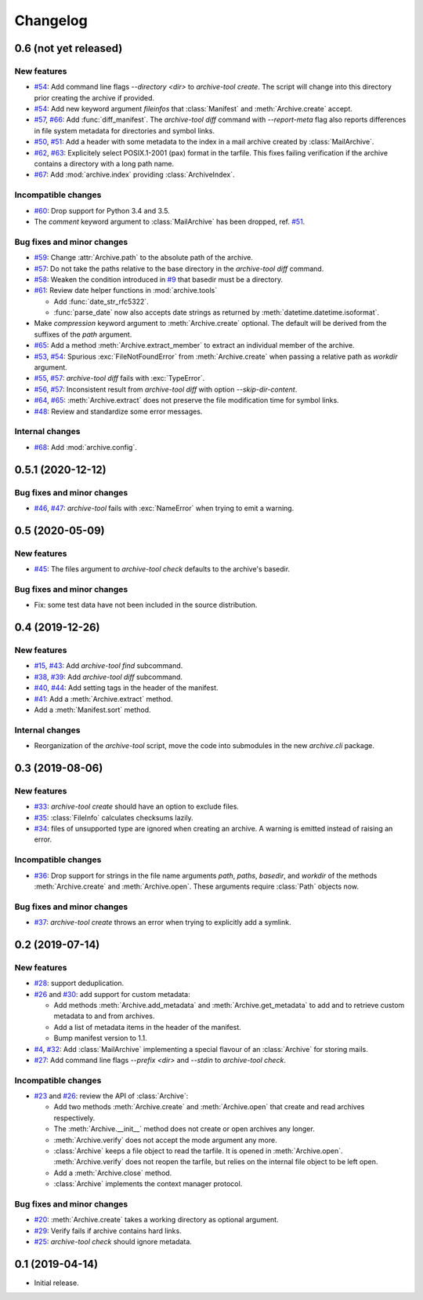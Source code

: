 Changelog
=========


0.6 (not yet released)
~~~~~~~~~~~~~~~~~~~~~~

New features
------------

+ `#54`_: Add command line flags `--directory <dir>` to
  `archive-tool create`.  The script will change into this directory
  prior creating the archive if provided.

+ `#54`_: Add new keyword argument `fileinfos` that :class:`Manifest`
  and :meth:`Archive.create` accept.

+ `#57`_, `#66`_: Add :func:`diff_manifest`.  The `archive-tool diff`
  command with `--report-meta` flag also reports differences in file
  system metadata for directories and symbol links.

+ `#50`_, `#51`_: Add a header with some metadata to the index in a
  mail archive created by :class:`MailArchive`.

+ `#62`_, `#63`_: Explicitely select POSIX.1-2001 (pax) format in the
  tarfile.  This fixes failing verification if the archive contains a
  directory with a long path name.

+ `#67`_: Add  :mod:`archive.index` providing :class:`ArchiveIndex`.

Incompatible changes
--------------------

+ `#60`_: Drop support for Python 3.4 and 3.5.

+ The `comment` keyword argument to :class:`MailArchive` has been
  dropped, ref. `#51`_.

Bug fixes and minor changes
---------------------------

+ `#59`_: Change :attr:`Archive.path` to the absolute path of the
  archive.

+ `#57`_: Do not take the paths relative to the base directory in the
  `archive-tool diff` command.

+ `#58`_: Weaken the condition introduced in `#9`_ that basedir must
  be a directory.

+ `#61`_: Review date helper functions in :mod:`archive.tools`

  - Add :func:`date_str_rfc5322`.

  - :func:`parse_date` now also accepts date strings as returned by
    :meth:`datetime.datetime.isoformat`.

+ Make `compression` keyword argument to :meth:`Archive.create`
  optional.  The default will be derived from the suffixes of the
  `path` argument.

+ `#65`_: Add a method :meth:`Archive.extract_member` to extract an
  individual member of the archive.

+ `#53`_, `#54`_: Spurious :exc:`FileNotFoundError` from
  :meth:`Archive.create` when passing a relative path as `workdir`
  argument.

+ `#55`_, `#57`_: `archive-tool diff` fails with :exc:`TypeError`.

+ `#56`_, `#57`_: Inconsistent result from `archive-tool diff` with
  option `--skip-dir-content`.

+ `#64`_, `#65`_: :meth:`Archive.extract` does not preserve the file
  modification time for symbol links.

+ `#48`_: Review and standardize some error messages.

Internal changes
----------------

+ `#68`_: Add :mod:`archive.config`.

.. _#48: https://github.com/RKrahl/archive-tools/pull/48
.. _#50: https://github.com/RKrahl/archive-tools/issues/50
.. _#51: https://github.com/RKrahl/archive-tools/pull/51
.. _#53: https://github.com/RKrahl/archive-tools/issues/53
.. _#54: https://github.com/RKrahl/archive-tools/pull/54
.. _#55: https://github.com/RKrahl/archive-tools/issues/55
.. _#56: https://github.com/RKrahl/archive-tools/issues/56
.. _#57: https://github.com/RKrahl/archive-tools/pull/57
.. _#58: https://github.com/RKrahl/archive-tools/pull/58
.. _#59: https://github.com/RKrahl/archive-tools/pull/59
.. _#60: https://github.com/RKrahl/archive-tools/pull/60
.. _#61: https://github.com/RKrahl/archive-tools/pull/61
.. _#62: https://github.com/RKrahl/archive-tools/issues/62
.. _#63: https://github.com/RKrahl/archive-tools/pull/63
.. _#64: https://github.com/RKrahl/archive-tools/issues/64
.. _#65: https://github.com/RKrahl/archive-tools/pull/65
.. _#66: https://github.com/RKrahl/archive-tools/pull/66
.. _#67: https://github.com/RKrahl/archive-tools/pull/67
.. _#68: https://github.com/RKrahl/archive-tools/pull/68


0.5.1 (2020-12-12)
~~~~~~~~~~~~~~~~~~

Bug fixes and minor changes
---------------------------

+ `#46`_, `#47`_: `archive-tool` fails with :exc:`NameError` when
  trying to emit a warning.

.. _#46: https://github.com/RKrahl/archive-tools/issues/46
.. _#47: https://github.com/RKrahl/archive-tools/pull/47


0.5 (2020-05-09)
~~~~~~~~~~~~~~~~

New features
------------

+ `#45`_: The files argument to `archive-tool check` defaults to the
  archive's basedir.

Bug fixes and minor changes
---------------------------

+ Fix: some test data have not been included in the source
  distribution.

.. _#45: https://github.com/RKrahl/archive-tools/issues/45


0.4 (2019-12-26)
~~~~~~~~~~~~~~~~

New features
------------

+ `#15`_, `#43`_: Add `archive-tool find` subcommand.

+ `#38`_, `#39`_: Add `archive-tool diff` subcommand.

+ `#40`_, `#44`_: Add setting tags in the header of the manifest.

+ `#41`_: Add a :meth:`Archive.extract` method.

+ Add a :meth:`Manifest.sort` method.

Internal changes
----------------

+ Reorganization of the `archive-tool` script, move the code into
  submodules in the new `archive.cli` package.

.. _#15: https://github.com/RKrahl/archive-tools/issues/15
.. _#38: https://github.com/RKrahl/archive-tools/issues/38
.. _#39: https://github.com/RKrahl/archive-tools/pull/39
.. _#40: https://github.com/RKrahl/archive-tools/issues/40
.. _#41: https://github.com/RKrahl/archive-tools/pull/41
.. _#43: https://github.com/RKrahl/archive-tools/pull/43
.. _#44: https://github.com/RKrahl/archive-tools/pull/44


0.3 (2019-08-06)
~~~~~~~~~~~~~~~~

New features
------------

+ `#33`_: `archive-tool create` should have an option to exclude files.

+ `#35`_: :class:`FileInfo` calculates checksums lazily.

+ `#34`_: files of unsupported type are ignored when creating an
  archive.  A warning is emitted instead of raising an error.

Incompatible changes
--------------------

+ `#36`_: Drop support for strings in the file name arguments `path`,
  `paths`, `basedir`, and `workdir` of the methods
  :meth:`Archive.create` and :meth:`Archive.open`.  These arguments
  require :class:`Path` objects now.

Bug fixes and minor changes
---------------------------

+ `#37`_: `archive-tool create` throws an error when trying to
  explicitly add a symlink.

.. _#33: https://github.com/RKrahl/archive-tools/issues/33
.. _#34: https://github.com/RKrahl/archive-tools/issues/34
.. _#35: https://github.com/RKrahl/archive-tools/issues/35
.. _#36: https://github.com/RKrahl/archive-tools/pull/36
.. _#37: https://github.com/RKrahl/archive-tools/issues/37


0.2 (2019-07-14)
~~~~~~~~~~~~~~~~

New features
------------

+ `#28`_: support deduplication.

+ `#26`_ and `#30`_: add support for custom metadata:

  - Add methods :meth:`Archive.add_metadata` and
    :meth:`Archive.get_metadata` to add and to retrieve custom
    metadata to and from archives.

  - Add a list of metadata items in the header of the manifest.

  - Bump manifest version to 1.1.

+ `#4`_, `#32`_: Add :class:`MailArchive` implementing a special
  flavour of an :class:`Archive` for storing mails.

+ `#27`_: Add command line flags `--prefix <dir>` and `--stdin` to
  `archive-tool check`.

Incompatible changes
--------------------

+ `#23`_ and `#26`_: review the API of :class:`Archive`:

  - Add two methods :meth:`Archive.create` and :meth:`Archive.open`
    that create and read archives respectively.

  - The :meth:`Archive.__init__` method does not create or open
    archives any longer.

  - :meth:`Archive.verify` does not accept the mode argument any more.

  - :class:`Archive` keeps a file object to read the tarfile.  It is
    opened in :meth:`Archive.open`.  :meth:`Archive.verify` does not
    reopen the tarfile, but relies on the internal file object to be
    left open.

  - Add a :meth:`Archive.close` method.

  - :class:`Archive` implements the context manager protocol.

Bug fixes and minor changes
---------------------------

+ `#20`_: :meth:`Archive.create` takes a working directory as optional
  argument.

+ `#29`_: Verify fails if archive contains hard links.

+ `#25`_: `archive-tool check` should ignore metadata.

.. _#4: https://github.com/RKrahl/archive-tools/issues/4
.. _#20: https://github.com/RKrahl/archive-tools/issues/20
.. _#23: https://github.com/RKrahl/archive-tools/issues/23
.. _#25: https://github.com/RKrahl/archive-tools/issues/25
.. _#26: https://github.com/RKrahl/archive-tools/pull/26
.. _#27: https://github.com/RKrahl/archive-tools/issues/27
.. _#28: https://github.com/RKrahl/archive-tools/issues/28
.. _#29: https://github.com/RKrahl/archive-tools/issues/29
.. _#30: https://github.com/RKrahl/archive-tools/pull/30
.. _#32: https://github.com/RKrahl/archive-tools/pull/32


0.1 (2019-04-14)
~~~~~~~~~~~~~~~~

+ Initial release.

.. _#9: https://github.com/RKrahl/archive-tools/issues/9
